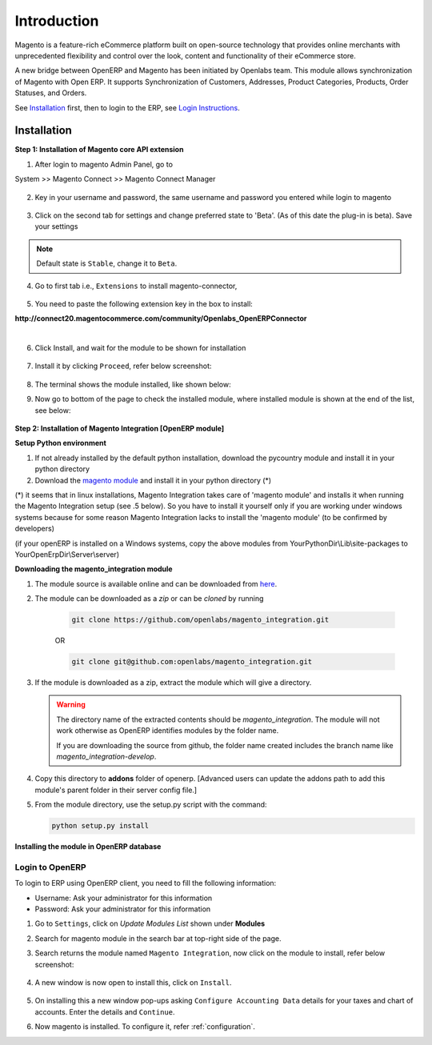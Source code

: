 Introduction
============

Magento is a feature-rich eCommerce platform built on open-source technology
that provides online merchants with unprecedented flexibility and control over
the look, content and functionality of their eCommerce store.

A new bridge between OpenERP and Magento has been initiated by Openlabs team.
This module allows synchronization of Magento with Open ERP. It
supports Synchronization of Customers, Addresses, Product Categories, Products,
Order Statuses, and Orders.

See `Installation`_ first, then to login to the ERP, see `Login Instructions`_.

.. _installation:

Installation
------------

**Step 1: Installation of Magento core API extension**

1. After login to magento Admin Panel, go to

System >> Magento Connect >> Magento Connect Manager

    .. image:: _images/goto-magento-connect-manager.png
       :width: 800
       :align: center

2. Key in your username and password, the same username and password you entered
   while login to magento
    
    .. image:: _images/login-magento-connect-manager.png
       :width: 800
       :align: center

3. Click on the second tab for settings and change preferred state to 'Beta'.
   (As of this date the plug-in is beta). Save your settings 

   .. image:: _images/set-to-beta.png
      :width: 800
      :align: center

.. note::
   Default state is ``Stable``, change it to ``Beta``.

4. Go to first tab i.e., ``Extensions`` to install magento-connector,

    .. image:: _images/magento-connect-manager.png
       :width: 800
       :align: center

5. You need to paste the following extension key in the box to install:

| **http://connect20.magentocommerce.com/community/Openlabs_OpenERPConnector**

|

    .. image:: _images/extension-key.png
       :width: 800
       :align: center

6. Click Install, and wait for the module to be shown for installation 

    .. image:: _images/loading.png
       :width: 800
       :align: center

7. Install it by clicking ``Proceed``, refer below screenshot:

    .. image:: _images/confirm-key.png
       :width: 800
       :align: center

8. The terminal shows the module installed, like shown below:

   .. image:: _images/terminal-refresh.png
      :width: 800
      :align: center

9. Now go to bottom of the page to check the installed module, where
   installed module is shown at the end of the list, see below:

    .. image:: _images/module-installed.png
       :width: 800
       :align: center


**Step 2: Installation of Magento Integration [OpenERP module]**

**Setup Python environment**

1. If not already installed by the default python installation, download the 
   pycountry module and install it in your python directory

2. Download the `magento module <https://github.com/openlabs/magento>`_ and 
   install it in your python directory (*)

(*) it seems that in linux installations, Magento Integration takes care of 
'magento module' and installs it when running the Magento Integration setup 
(see .5 below). So you have to install it yourself only if you are working 
under windows systems because for some reason Magento Integration lacks to 
install the 'magento module' (to be confirmed by developers)

(if your openERP is installed on a Windows systems, copy the above modules from
YourPythonDir\\Lib\\site-packages to YourOpenErpDir\\Server\\server)

**Downloading the magento_integration module**

1. The module source is available online and can be downloaded from
   `here <https://github.com/openlabs/magento_integration>`_.

2. The module can be downloaded as a `zip` or can be `cloned` by running

    .. code-block:: sh

        git clone https://github.com/openlabs/magento_integration.git

    OR

    .. code-block:: sh

        git clone git@github.com:openlabs/magento_integration.git

3. If the module is downloaded as a zip, extract the module which will
   give a directory.

   .. warning::

      The directory name of the extracted contents should be
      `magento_integration`. The module will not work otherwise as OpenERP
      identifies modules by the folder name.

      If you are downloading the source from github, the folder name
      created includes the branch name like `magento_integration-develop`.

4. Copy this directory to **addons** folder of openerp. [Advanced
   users can update the addons path to add this module's parent folder in their
   server config file.]

5. From the module directory, use the setup.py script with the command:

   .. code-block:: sh

        python setup.py install

**Installing the module in OpenERP database**

.. _Login Instructions:

Login to OpenERP
++++++++++++++++

To login to ERP using OpenERP client, you need to fill the following
information:

* Username: Ask your administrator for this information
* Password: Ask your administrator for this information

.. image:: _images/Login.png
    :width: 1000
    :align: center

1. Go to ``Settings``, click on *Update Modules List* shown under **Modules**

2. Search for magento module in the search bar at top-right side of the page.

3. Search returns the module named ``Magento Integration``, now click on
   the module to install, refer below screenshot:

    .. image:: _images/search_magento.png
        :width: 800
        :align: center

4. A new window is now open to install this, click on ``Install``.

    .. image:: _images/Install_magento.png
       :width: 800

5. On installing this a new window pop-ups asking ``Configure Accounting
   Data`` details for your taxes and chart of accounts. Enter the details
   and ``Continue``.

   .. image:: _images/Account_data.png
      :width: 800
      :align: center

6. Now magento is installed. To configure it, refer :ref:`configuration`.
